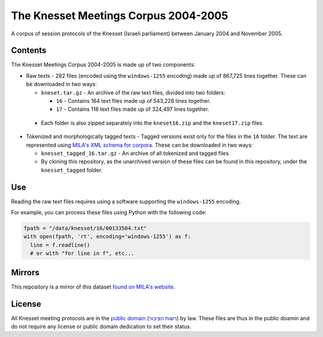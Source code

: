 The Knesset Meetings Corpus 2004-2005
=====================================
|LICENCE|

A corpus of session protocols of the Knesset (Israeli parliament) between January 2004 and November 2005.


Contents
--------

The Knesset Meetings Corpus 2004-2005 is made up of two components:

* Raw texts - 282 files (encoded using the ``windows-1255`` encoding) made up of 867,725 lines together. These can be downloaded in two ways:

  * ``kneset.tar.gz`` - An archive of the raw text files, divided into two folders:

    * ``16`` - Contains 164 text files made up of 543,228 lines together.
  
    * ``17`` - Contains 118 text files made up of 324,497 lines together.
 
 * Each folder is also zipped separately into the ``kneset16.zip`` and the ``kneset17.zip`` files.
 
* Tokenized and morphologically tagged texts - Tagged versions exist only for the files in the ``16`` folder. The text are represented using `MILA's XML schema for corpora <http://www.mila.cs.technion.ac.il/eng/resources_standards.html>`_. These can be downloaded in two ways:

  * ``knesset_tagged_16.tar.gz`` - An archive of all tokenized and tagged files.
  
  * By cloning this repository, as the unarchived version of these files can be found in this repository, under the ``knesset_tagged`` folder.


Use
---

Reading the raw text files requires using a software supporting the ``windows-1255`` encoding.

For example, you can process these files using Python with the following code:

.. code-block:: python

  fpath = "/data/knesset/16/00133504.txt"
  with open(fpath, 'rt', encoding='windows-1255') as f:
    line = f.readline()
    # or with "for line in f", etc...
    
Mirrors
-------

This repository is a mirror of this dataset `found on MILA's website <http://www.mila.cs.technion.ac.il/eng/resources_corpora_haknesset.html>`_.
    
    
License
-------

All Knesset meeting protocols are in the `public domain <https://en.wikipedia.org/wiki/Public_domain>`_ (`רשות הציבור <https://he.wikipedia.org/wiki/%D7%A8%D7%A9%D7%95%D7%AA_%D7%94%D7%A6%D7%99%D7%91%D7%95%D7%A8>`_) by law. These files are thus in the public doamin and do not require any license or public domain dedication to set their status.
  
.. |LICENCE| image:: https://github.com/NLPH/knesset-2004-2005/blob/master/public_domain.png
  :height: 100px
  :scale: 20 %
  :target: https://en.wikipedia.org/wiki/Public_domain
